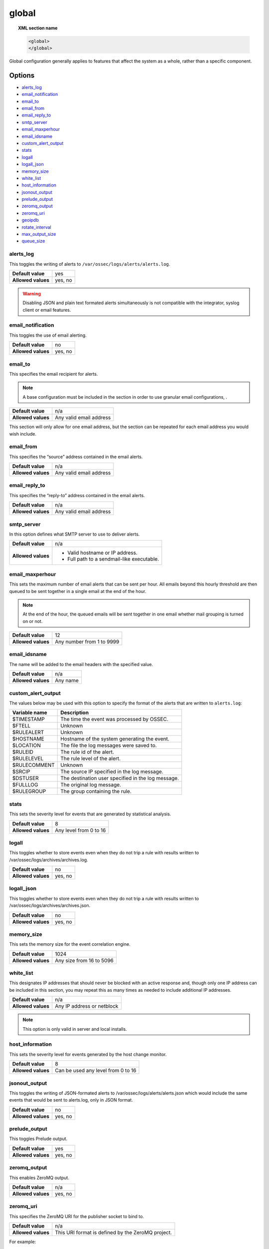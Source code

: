 .. Copyright (C) 2018 Wazuh, Inc.

.. _reference_ossec_global:

global
======

.. topic:: XML section name

	.. code-block:: xml

		<global>
		</global>

Global configuration generally applies to features that affect the system as a whole, rather than a specific component.

Options
-------

- `alerts_log`_
- `email_notification`_
- `email_to`_
- `email_from`_
- `email_reply_to`_
- `smtp_server`_
- `email_maxperhour`_
- `email_idsname`_
- `custom_alert_output`_
- `stats`_
- `logall`_
- `logall_json`_
- `memory_size`_
- `white_list`_
- `host_information`_
- `jsonout_output`_
- `prelude_output`_
- `zeromq_output`_
- `zeromq_uri`_
- `geoipdb`_
- `rotate_interval`_
- `max_output_size`_
- `queue_size`_

alerts_log
^^^^^^^^^^

This toggles the writing of alerts to ``/var/ossec/logs/alerts/alerts.log``.

+--------------------+---------+
| **Default value**  | yes     |
+--------------------+---------+
| **Allowed values** | yes, no |
+--------------------+---------+

.. warning::
  Disabling JSON and plain text formated alerts simultaneously is not compatible with the integrator, syslog client or email features.

email_notification
^^^^^^^^^^^^^^^^^^

This toggles the use of email alerting.

+--------------------+---------+
| **Default value**  | no      |
+--------------------+---------+
| **Allowed values** | yes, no |
+--------------------+---------+

email_to
^^^^^^^^

This specifies the email recipient for alerts.

.. note::

  A base configuration must be included in the section in order to use granular email configurations, .

+--------------------+-------------------------+
| **Default value**  | n/a                     |
+--------------------+-------------------------+
| **Allowed values** | Any valid email address |
+--------------------+-------------------------+

This section will only allow for one email address, but the section can be repeated for each email address you would wish include.

email_from
^^^^^^^^^^

This specifies the “source” address contained in the email alerts.

+--------------------+-------------------------+
| **Default value**  | n/a                     |
+--------------------+-------------------------+
| **Allowed values** | Any valid email address |
+--------------------+-------------------------+


email_reply_to
^^^^^^^^^^^^^^

This specifies the “reply-to” address contained in the email alerts.

+--------------------+-------------------------+
| **Default value**  | n/a                     |
+--------------------+-------------------------+
| **Allowed values** | Any valid email address |
+--------------------+-------------------------+

smtp_server
^^^^^^^^^^^

In this option defines what SMTP server to use to deliver alerts.

+--------------------+-----------------------------------------------+
| **Default value**  | n/a                                           |
+--------------------+-----------------------------------------------+
| **Allowed values** | - Valid hostname or IP address.               |
|                    |                                               |
|                    | - Full path to a sendmail-like executable.    |
+--------------------+-----------------------------------------------+

email_maxperhour
^^^^^^^^^^^^^^^^

This sets the maximum number of email alerts that can be sent per hour. All emails beyond this hourly threshold are then queued to be sent together in a single email at the end of the hour.

.. note::

  At the end of the hour, the queued emails will be sent together in one email whether mail grouping is turned on or not.

+--------------------+---------------------------+
| **Default value**  | 12                        |
+--------------------+---------------------------+
| **Allowed values** | Any number from 1 to 9999 |
+--------------------+---------------------------+

email_idsname
^^^^^^^^^^^^^

The name will be added to the email headers with the specified value.

+--------------------+----------+
| **Default value**  | n/a      |
+--------------------+----------+
| **Allowed values** | Any name |
+--------------------+----------+

custom_alert_output
^^^^^^^^^^^^^^^^^^^

The values below may be used with this option to specify the format of the alerts that are written to ``alerts.log``:

+---------------+----------------------------------------------------+
| Variable name | Description                                        |
+===============+====================================================+
| $TIMESTAMP    | The time the event was processed by OSSEC.         |
+---------------+----------------------------------------------------+
| $FTELL        | Unknown                                            |
+---------------+----------------------------------------------------+
| $RULEALERT    | Unknown                                            |
+---------------+----------------------------------------------------+
| $HOSTNAME     | Hostname of the system generating the event.       |
+---------------+----------------------------------------------------+
| $LOCATION     | The file the log messages were saved to.           |
+---------------+----------------------------------------------------+
| $RULEID       | The rule id of the alert.                          |
+---------------+----------------------------------------------------+
| $RULELEVEL    | The rule level of the alert.                       |
+---------------+----------------------------------------------------+
| $RULECOMMENT  | Unknown                                            |
+---------------+----------------------------------------------------+
| $SRCIP        | The source IP specified in the log message.        |
+---------------+----------------------------------------------------+
| $DSTUSER      | The destination user specified in the log message. |
+---------------+----------------------------------------------------+
| $FULLLOG      | The original log message.                          |
+---------------+----------------------------------------------------+
| $RULEGROUP    | The group containing the rule.                     |
+---------------+----------------------------------------------------+

stats
^^^^^

This sets the severity level for events that are generated by statistical analysis.

+--------------------+------------------------+
| **Default value**  | 8                      |
+--------------------+------------------------+
| **Allowed values** | Any level from 0 to 16 |
+--------------------+------------------------+

.. _reference_ossec_global_logall:

logall
^^^^^^

This toggles whether to store events even when they do not trip a rule with results written to /var/ossec/logs/archives/archives.log.

+--------------------+---------+
| **Default value**  | no      |
+--------------------+---------+
| **Allowed values** | yes, no |
+--------------------+---------+

logall_json
^^^^^^^^^^^

This toggles whether to store events even when they do not trip a rule with results written to /var/ossec/logs/archives/archives.json.

+--------------------+---------+
| **Default value**  | no      |
+--------------------+---------+
| **Allowed values** | yes, no |
+--------------------+---------+

memory_size
^^^^^^^^^^^

This sets the memory size for the event correlation engine.

+--------------------+--------------------------+
| **Default value**  | 1024                     |
+--------------------+--------------------------+
| **Allowed values** | Any size from 16 to 5096 |
+--------------------+--------------------------+

white_list
^^^^^^^^^^

This designates IP addresses that should never be blocked with an active response and, though only one IP address can be included in this section, you may repeat this as many times as needed to include additional IP addresses.

+--------------------+----------------------------+
| **Default value**  | n/a                        |
+--------------------+----------------------------+
| **Allowed values** | Any IP address or netblock |
+--------------------+----------------------------+

.. note::

  This option is only valid in server and local installs.

host_information
^^^^^^^^^^^^^^^^

This sets the severity level for events generated by the host change monitor.

+--------------------+------------------------------------+
| **Default value**  | 8                                  |
+--------------------+------------------------------------+
| **Allowed values** | Can be used any level from 0 to 16 |
+--------------------+------------------------------------+

jsonout_output
^^^^^^^^^^^^^^

This toggles the writing of JSON-formated alerts to /var/ossec/logs/alerts/alerts.json which would include the same events that would be sent to alerts.log, only in JSON format.

+--------------------+---------+
| **Default value**  | no      |
+--------------------+---------+
| **Allowed values** | yes, no |
+--------------------+---------+

prelude_output
^^^^^^^^^^^^^^

This toggles Prelude output.

+--------------------+---------+
| **Default value**  | yes     |
+--------------------+---------+
| **Allowed values** | yes, no |
+--------------------+---------+

zeromq_output
^^^^^^^^^^^^^

This enables ZeroMQ output.

+--------------------+---------+
| **Default value**  | n/a     |
+--------------------+---------+
| **Allowed values** | yes, no |
+--------------------+---------+

zeromq_uri
^^^^^^^^^^

This specifies the ZeroMQ URI for the publisher socket to bind to.

+--------------------+---------------------------------------------------+
| **Default value**  | n/a                                               |
+--------------------+---------------------------------------------------+
| **Allowed values** | This URI format is defined by the ZeroMQ project. |
+--------------------+---------------------------------------------------+

For example:

This will listen for ZeroMQ subscribers on IP address 127.0.0.1:11111.

.. code-block:: xml

  <zeromq_uri>tcp://localhost:11111/</zeromq_uri>

This will listen on port 21212 for ZeroMQ subscribers, binding to the IP address assigned to eth0.

.. code-block:: xml

  <zeromq_uri>tcp://eth0:21212/</zeromq_uri>

This will listen for zeromq on the Unix Domain socket /alerts-zmq.

.. code-block:: xml

  <zeromq_uri>ipc:///alerts-zmq</zeromq_uri>

geoipdb
^^^^^^^

This indicates the full path of the MaxMind GeoIP IPv4 database file.

+--------------------+-----------------------------------------------+
| **Default value**  | n/a                                           |
+--------------------+-----------------------------------------------+
| **Allowed values** | Path to the GeoIP IPv4 database file location |
+--------------------+-----------------------------------------------+

For example:

.. code-block:: xml

  <geoipdb>/etc/GeoLiteCity.dat</geoipdb>

rotate_interval
^^^^^^^^^^^^^^^

.. versionadded:: 3.1.0

This sets the interval between file rotation with ``min_rotate_interval`` the highest allowed value.

+-------------------------+------------------------------------------------------------------------------------------------------------------------------------------+
| **Default value**       | 0 (disabled)                                                                                                                             |
+-------------------------+------------------------------------------------------------------------------------------------------------------------------------------+
| **Allowed values**      | A positive number that should ends with character indicating a time unit, such as, s (seconds), m (minutes), h (hours), d (days).        |
+-------------------------+------------------------------------------------------------------------------------------------------------------------------------------+

Example

.. code-block:: xml

  <rotate_interval>10h</rotate_interval>

max_output_size
^^^^^^^^^^^^^^^

.. versionadded:: 3.1.0

This sets the size limit of alert files with a maximum allowed value of 1TiB.

+-------------------------+------------------------------------------------------------------------------------------------------------------------------------------+
| **Default value**       | 0 (disabled)                                                                                                                             |
+-------------------------+------------------------------------------------------------------------------------------------------------------------------------------+
| **Allowed values**      | A positive number that should contain a suffix character indicating a size unit, such as, B (bytes), K (kibibyte), M (mebibyte),         |
|                         | G (gibibyte).                                                                                                                            |
+-------------------------+------------------------------------------------------------------------------------------------------------------------------------------+

Example

.. code-block:: xml

  <max_output_size>20M</max_output_size>

queue_size
^^^^^^^^^^

.. versionadded:: 3.3.0

This sets the size of the message input buffer in Analysisd (number of events).

+-------------------------+------------------------------------------------------------------------------------------------------------------------------------------+
| **Default value**       | 16384                                                                                                                                    |
+-------------------------+------------------------------------------------------------------------------------------------------------------------------------------+
| **Allowed values**      | A positive number. The minimum allowed is 1. The recomended range is [16384..262144]                                                     |
+-------------------------+------------------------------------------------------------------------------------------------------------------------------------------+

Example

.. code-block:: xml

  <queue_size>16384</queue_size>

Default configuration
---------------------

.. code-block:: xml

    <global>
      <jsonout_output>yes</jsonout_output>
      <alerts_log>yes</alerts_log>
      <logall>no</logall>
      <logall_json>no</logall_json>
      <email_notification>yes</email_notification>
      <smtp_server>smtp.example.wazuh.com</smtp_server>
      <email_from>ossecm@example.wazuh.com</email_from>
      <email_to>recipient@example.wazuh.com</email_to>
      <email_maxperhour>12</email_maxperhour>
    </global>
